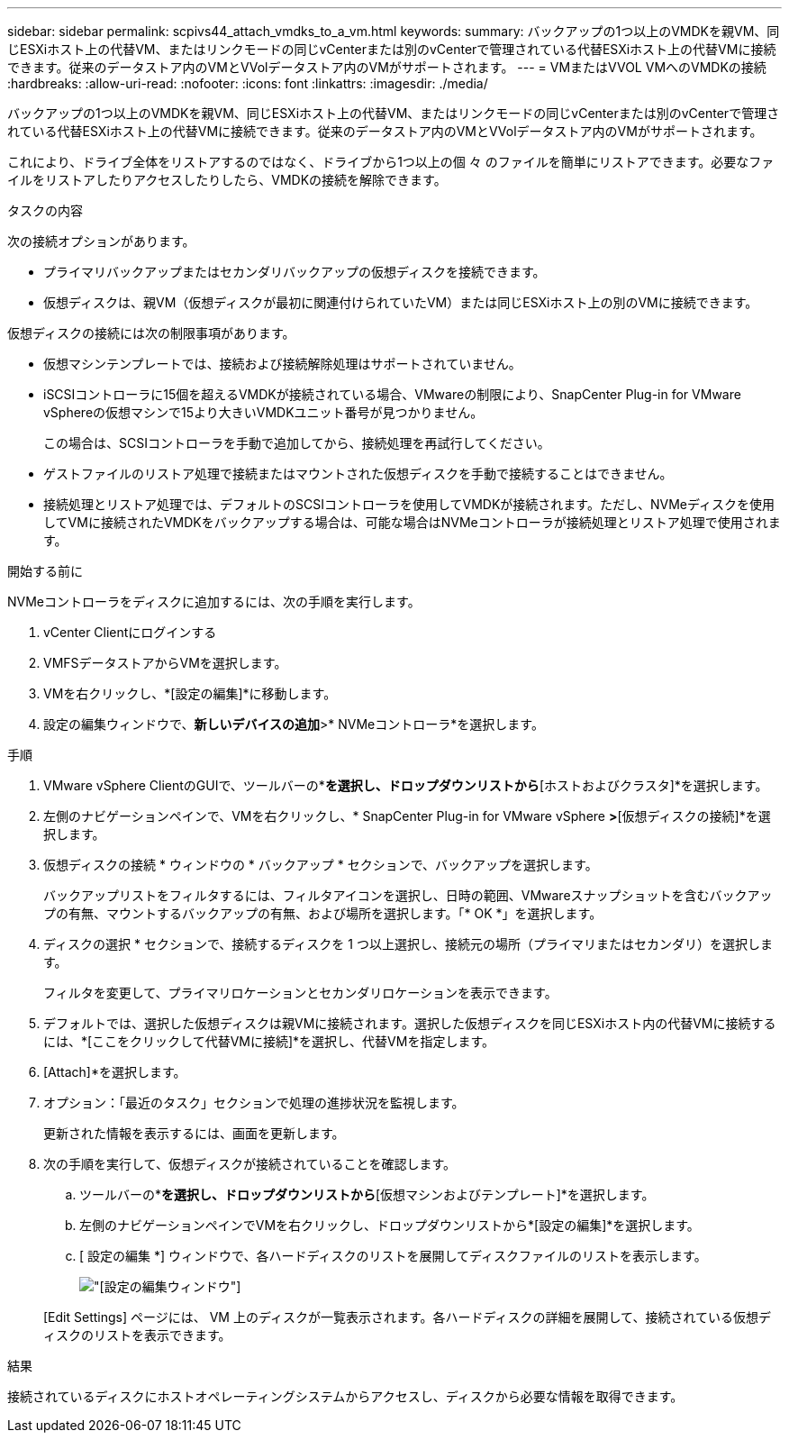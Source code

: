---
sidebar: sidebar 
permalink: scpivs44_attach_vmdks_to_a_vm.html 
keywords:  
summary: バックアップの1つ以上のVMDKを親VM、同じESXiホスト上の代替VM、またはリンクモードの同じvCenterまたは別のvCenterで管理されている代替ESXiホスト上の代替VMに接続できます。従来のデータストア内のVMとVVolデータストア内のVMがサポートされます。 
---
= VMまたはVVOL VMへのVMDKの接続
:hardbreaks:
:allow-uri-read: 
:nofooter: 
:icons: font
:linkattrs: 
:imagesdir: ./media/


[role="lead"]
バックアップの1つ以上のVMDKを親VM、同じESXiホスト上の代替VM、またはリンクモードの同じvCenterまたは別のvCenterで管理されている代替ESXiホスト上の代替VMに接続できます。従来のデータストア内のVMとVVolデータストア内のVMがサポートされます。

これにより、ドライブ全体をリストアするのではなく、ドライブから1つ以上の個 々 のファイルを簡単にリストアできます。必要なファイルをリストアしたりアクセスしたりしたら、VMDKの接続を解除できます。

.タスクの内容
次の接続オプションがあります。

* プライマリバックアップまたはセカンダリバックアップの仮想ディスクを接続できます。
* 仮想ディスクは、親VM（仮想ディスクが最初に関連付けられていたVM）または同じESXiホスト上の別のVMに接続できます。


仮想ディスクの接続には次の制限事項があります。

* 仮想マシンテンプレートでは、接続および接続解除処理はサポートされていません。
* iSCSIコントローラに15個を超えるVMDKが接続されている場合、VMwareの制限により、SnapCenter Plug-in for VMware vSphereの仮想マシンで15より大きいVMDKユニット番号が見つかりません。
+
この場合は、SCSIコントローラを手動で追加してから、接続処理を再試行してください。

* ゲストファイルのリストア処理で接続またはマウントされた仮想ディスクを手動で接続することはできません。
* 接続処理とリストア処理では、デフォルトのSCSIコントローラを使用してVMDKが接続されます。ただし、NVMeディスクを使用してVMに接続されたVMDKをバックアップする場合は、可能な場合はNVMeコントローラが接続処理とリストア処理で使用されます。


.開始する前に
NVMeコントローラをディスクに追加するには、次の手順を実行します。

. vCenter Clientにログインする
. VMFSデータストアからVMを選択します。
. VMを右クリックし、*[設定の編集]*に移動します。
. 設定の編集ウィンドウで、*新しいデバイスの追加*>* NVMeコントローラ*を選択します。


.手順
. VMware vSphere ClientのGUIで、ツールバーの*[メニュー]*を選択し、ドロップダウンリストから*[ホストおよびクラスタ]*を選択します。
. 左側のナビゲーションペインで、VMを右クリックし、* SnapCenter Plug-in for VMware vSphere *>*[仮想ディスクの接続]*を選択します。
. 仮想ディスクの接続 * ウィンドウの * バックアップ * セクションで、バックアップを選択します。
+
バックアップリストをフィルタするには、フィルタアイコンを選択し、日時の範囲、VMwareスナップショットを含むバックアップの有無、マウントするバックアップの有無、および場所を選択します。「* OK *」を選択します。

. ディスクの選択 * セクションで、接続するディスクを 1 つ以上選択し、接続元の場所（プライマリまたはセカンダリ）を選択します。
+
フィルタを変更して、プライマリロケーションとセカンダリロケーションを表示できます。

. デフォルトでは、選択した仮想ディスクは親VMに接続されます。選択した仮想ディスクを同じESXiホスト内の代替VMに接続するには、*[ここをクリックして代替VMに接続]*を選択し、代替VMを指定します。
. [Attach]*を選択します。
. オプション：「最近のタスク」セクションで処理の進捗状況を監視します。
+
更新された情報を表示するには、画面を更新します。

. 次の手順を実行して、仮想ディスクが接続されていることを確認します。
+
.. ツールバーの*[メニュー]*を選択し、ドロップダウンリストから*[仮想マシンおよびテンプレート]*を選択します。
.. 左側のナビゲーションペインでVMを右クリックし、ドロップダウンリストから*[設定の編集]*を選択します。
.. [ 設定の編集 *] ウィンドウで、各ハードディスクのリストを展開してディスクファイルのリストを表示します。
+
image:scpivs44_image23.png["[設定の編集]ウィンドウ"]

+
[Edit Settings] ページには、 VM 上のディスクが一覧表示されます。各ハードディスクの詳細を展開して、接続されている仮想ディスクのリストを表示できます。





.結果
接続されているディスクにホストオペレーティングシステムからアクセスし、ディスクから必要な情報を取得できます。
